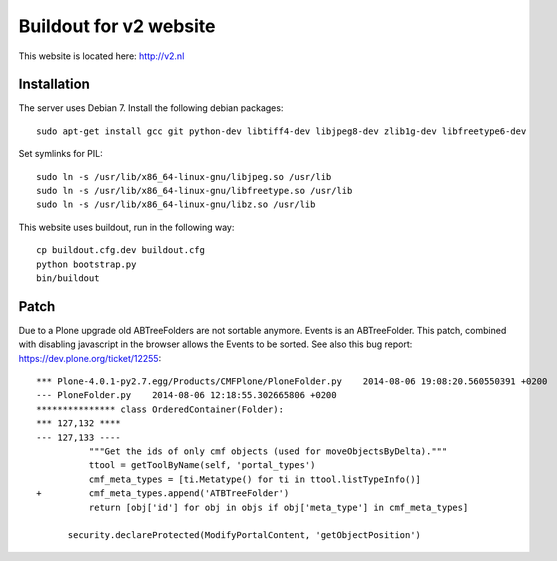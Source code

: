 Buildout for v2 website
=======================

This website is located here: http://v2.nl

Installation
------------

The server uses Debian 7.
Install the following debian packages::

    sudo apt-get install gcc git python-dev libtiff4-dev libjpeg8-dev zlib1g-dev libfreetype6-dev

Set symlinks for PIL::

    sudo ln -s /usr/lib/x86_64-linux-gnu/libjpeg.so /usr/lib
    sudo ln -s /usr/lib/x86_64-linux-gnu/libfreetype.so /usr/lib
    sudo ln -s /usr/lib/x86_64-linux-gnu/libz.so /usr/lib

This website uses buildout, run in the following way::

    cp buildout.cfg.dev buildout.cfg
    python bootstrap.py
    bin/buildout

Patch
-----

Due to a Plone upgrade old ABTreeFolders are not sortable anymore.
Events is an ABTreeFolder. This patch, combined with disabling javascript
in the browser allows the Events to be sorted.
See also this bug report: https://dev.plone.org/ticket/12255::

  *** Plone-4.0.1-py2.7.egg/Products/CMFPlone/PloneFolder.py	2014-08-06 19:08:20.560550391 +0200
  --- PloneFolder.py	2014-08-06 12:18:55.302665806 +0200
  *************** class OrderedContainer(Folder):
  *** 127,132 ****
  --- 127,133 ----
            """Get the ids of only cmf objects (used for moveObjectsByDelta)."""
            ttool = getToolByName(self, 'portal_types')
            cmf_meta_types = [ti.Metatype() for ti in ttool.listTypeInfo()]
  +         cmf_meta_types.append('ATBTreeFolder')
            return [obj['id'] for obj in objs if obj['meta_type'] in cmf_meta_types]

        security.declareProtected(ModifyPortalContent, 'getObjectPosition')
